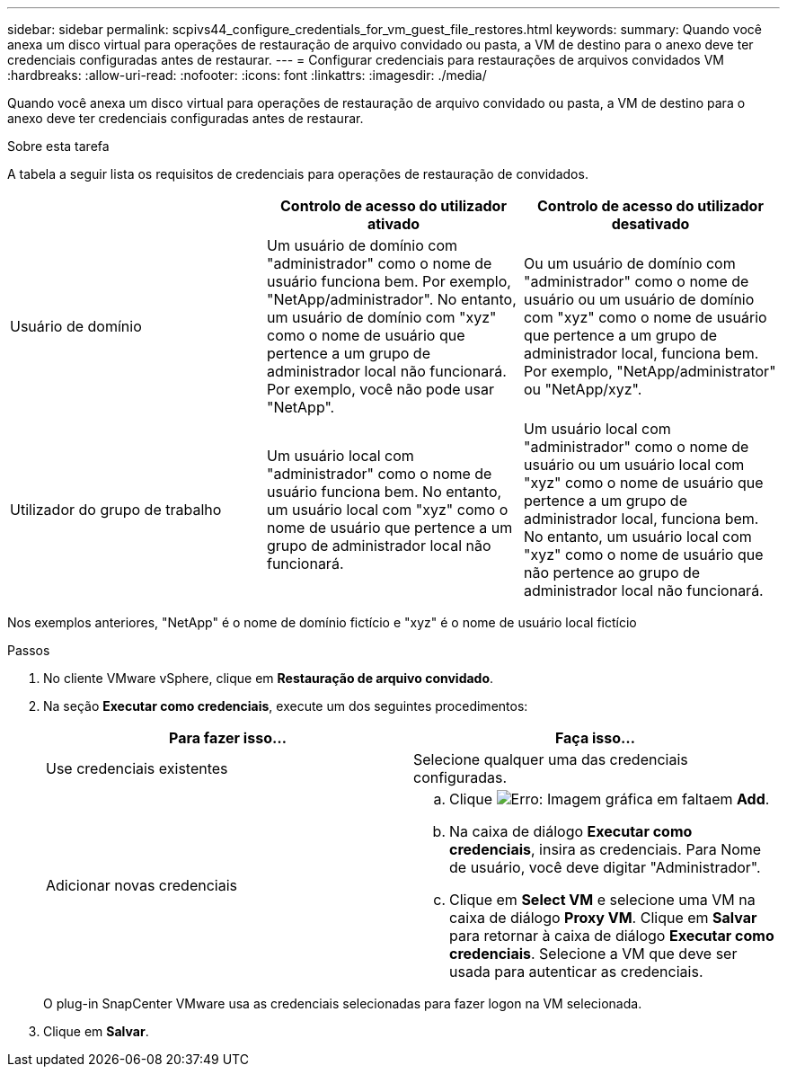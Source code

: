 ---
sidebar: sidebar 
permalink: scpivs44_configure_credentials_for_vm_guest_file_restores.html 
keywords:  
summary: Quando você anexa um disco virtual para operações de restauração de arquivo convidado ou pasta, a VM de destino para o anexo deve ter credenciais configuradas antes de restaurar. 
---
= Configurar credenciais para restaurações de arquivos convidados VM
:hardbreaks:
:allow-uri-read: 
:nofooter: 
:icons: font
:linkattrs: 
:imagesdir: ./media/


[role="lead"]
Quando você anexa um disco virtual para operações de restauração de arquivo convidado ou pasta, a VM de destino para o anexo deve ter credenciais configuradas antes de restaurar.

.Sobre esta tarefa
A tabela a seguir lista os requisitos de credenciais para operações de restauração de convidados.

|===
|  | Controlo de acesso do utilizador ativado | Controlo de acesso do utilizador desativado 


| Usuário de domínio | Um usuário de domínio com "administrador" como o nome de usuário funciona bem. Por exemplo, "NetApp/administrador". No entanto, um usuário de domínio com "xyz" como o nome de usuário que pertence a um grupo de administrador local não funcionará. Por exemplo, você não pode usar "NetApp". | Ou um usuário de domínio com "administrador" como o nome de usuário ou um usuário de domínio com "xyz" como o nome de usuário que pertence a um grupo de administrador local, funciona bem. Por exemplo, "NetApp/administrator" ou "NetApp/xyz". 


| Utilizador do grupo de trabalho | Um usuário local com "administrador" como o nome de usuário funciona bem. No entanto, um usuário local com "xyz" como o nome de usuário que pertence a um grupo de administrador local não funcionará. | Um usuário local com "administrador" como o nome de usuário ou um usuário local com "xyz" como o nome de usuário que pertence a um grupo de administrador local, funciona bem. No entanto, um usuário local com "xyz" como o nome de usuário que não pertence ao grupo de administrador local não funcionará. 
|===
Nos exemplos anteriores, "NetApp" é o nome de domínio fictício e "xyz" é o nome de usuário local fictício

.Passos
. No cliente VMware vSphere, clique em *Restauração de arquivo convidado*.
. Na seção *Executar como credenciais*, execute um dos seguintes procedimentos:
+
|===
| Para fazer isso... | Faça isso... 


| Use credenciais existentes | Selecione qualquer uma das credenciais configuradas. 


| Adicionar novas credenciais  a| 
.. Clique image:scpivs44_image6.png["Erro: Imagem gráfica em falta"]em *Add*.
.. Na caixa de diálogo *Executar como credenciais*, insira as credenciais. Para Nome de usuário, você deve digitar "Administrador".
.. Clique em *Select VM* e selecione uma VM na caixa de diálogo *Proxy VM*. Clique em *Salvar* para retornar à caixa de diálogo *Executar como credenciais*. Selecione a VM que deve ser usada para autenticar as credenciais.


|===
+
O plug-in SnapCenter VMware usa as credenciais selecionadas para fazer logon na VM selecionada.

. Clique em *Salvar*.

